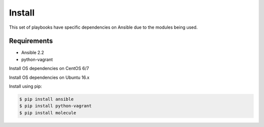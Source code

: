 *******
Install
*******

This set of playbooks have specific dependencies on Ansible due to the modules
being used.

Requirements
============

* Ansible 2.2
* python-vagrant

Install OS dependencies on CentOS 6/7

.. code-block:: bash

Install OS dependencies on Ubuntu 16.x

.. code-block:: bash

Install using pip:

.. code-block:: bash

  $ pip install ansible
  $ pip install python-vagrant
  $ pip install molecule
